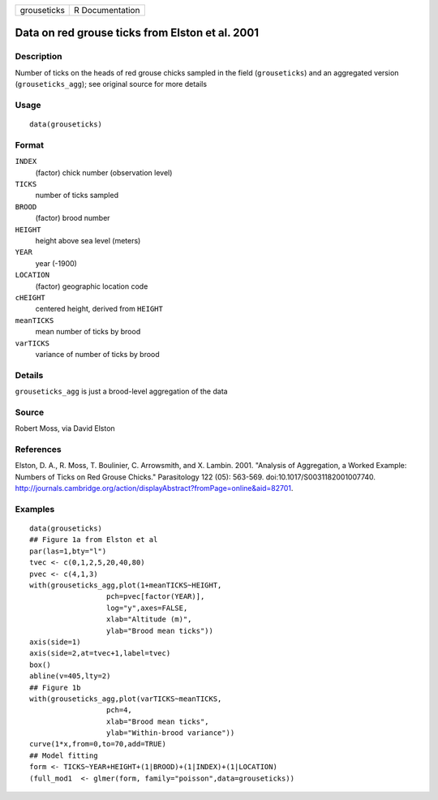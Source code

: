 +---------------+-------------------+
| grouseticks   | R Documentation   |
+---------------+-------------------+

Data on red grouse ticks from Elston et al. 2001
------------------------------------------------

Description
~~~~~~~~~~~

Number of ticks on the heads of red grouse chicks sampled in the field
(``grouseticks``) and an aggregated version (``grouseticks_agg``); see
original source for more details

Usage
~~~~~

::

    data(grouseticks)

Format
~~~~~~

``INDEX``
    (factor) chick number (observation level)

``TICKS``
    number of ticks sampled

``BROOD``
    (factor) brood number

``HEIGHT``
    height above sea level (meters)

``YEAR``
    year (-1900)

``LOCATION``
    (factor) geographic location code

``cHEIGHT``
    centered height, derived from ``HEIGHT``

``meanTICKS``
    mean number of ticks by brood

``varTICKS``
    variance of number of ticks by brood

Details
~~~~~~~

``grouseticks_agg`` is just a brood-level aggregation of the data

Source
~~~~~~

Robert Moss, via David Elston

References
~~~~~~~~~~

Elston, D. A., R. Moss, T. Boulinier, C. Arrowsmith, and X. Lambin.
2001. "Analysis of Aggregation, a Worked Example: Numbers of Ticks on
Red Grouse Chicks." Parasitology 122 (05): 563-569.
doi:10.1017/S0031182001007740.
`http://journals.cambridge.org/action/displayAbstract?fromPage=online&aid=82701 <http://journals.cambridge.org/action/displayAbstract?fromPage=online&aid=82701>`__.

Examples
~~~~~~~~

::

    data(grouseticks)
    ## Figure 1a from Elston et al
    par(las=1,bty="l")
    tvec <- c(0,1,2,5,20,40,80)
    pvec <- c(4,1,3)
    with(grouseticks_agg,plot(1+meanTICKS~HEIGHT,
                      pch=pvec[factor(YEAR)],
                      log="y",axes=FALSE,
                      xlab="Altitude (m)",
                      ylab="Brood mean ticks"))
    axis(side=1)
    axis(side=2,at=tvec+1,label=tvec)
    box()
    abline(v=405,lty=2)
    ## Figure 1b
    with(grouseticks_agg,plot(varTICKS~meanTICKS,
                      pch=4,
                      xlab="Brood mean ticks",
                      ylab="Within-brood variance"))
    curve(1*x,from=0,to=70,add=TRUE)
    ## Model fitting
    form <- TICKS~YEAR+HEIGHT+(1|BROOD)+(1|INDEX)+(1|LOCATION)
    (full_mod1  <- glmer(form, family="poisson",data=grouseticks))


